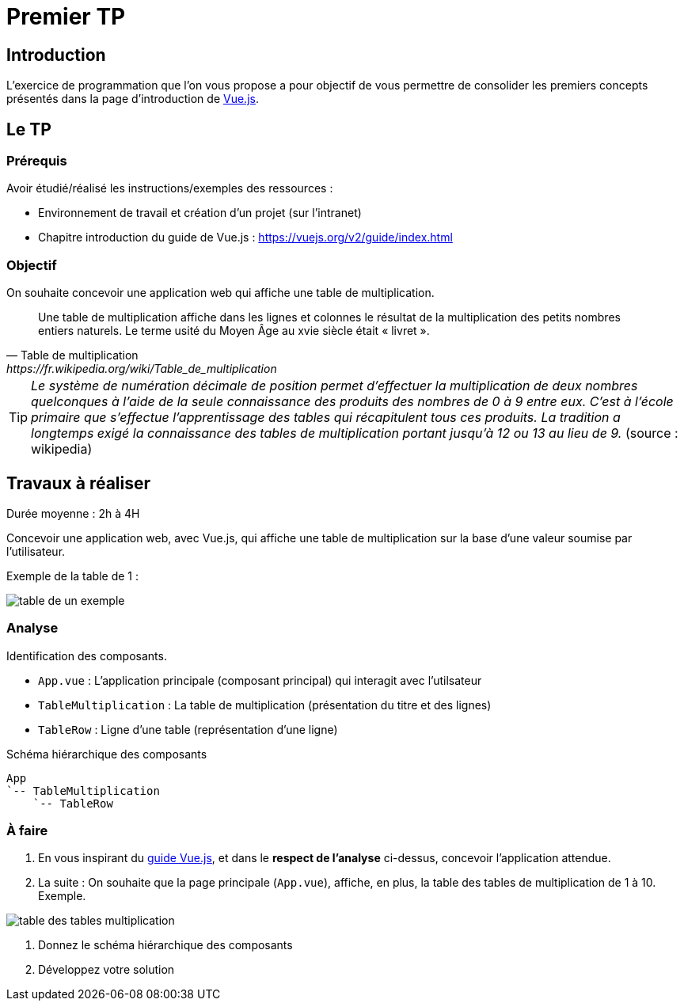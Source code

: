 = Premier TP
ifndef::backend-pdf[]
:imagesdir: images
endif::[]

== Introduction

L'exercice de programmation que l'on vous propose a  pour objectif
de vous permettre de consolider les premiers concepts présentés dans
la page d'introduction de https://fr.vuejs.org/v2/guide/index.html[Vue.js].


== Le TP

=== Prérequis

Avoir étudié/réalisé les instructions/exemples des ressources :

* Environnement de travail et création d’un projet (sur l'intranet)
* Chapitre introduction du guide de Vue.js : https://vuejs.org/v2/guide/index.html

=== Objectif

On souhaite concevoir une application web qui affiche une table de multiplication.

[quote, Table de multiplication, https://fr.wikipedia.org/wiki/Table_de_multiplication]
____
Une table de multiplication affiche dans les lignes et colonnes le résultat de la multiplication des petits nombres entiers naturels. Le terme usité du Moyen Âge au xvie siècle était « livret ».
____

TIP: _Le système de numération décimale de position permet d'effectuer la multiplication de deux nombres quelconques à l'aide de la seule connaissance des produits des nombres de 0 à 9 entre eux. C'est à l'école primaire que s'effectue l'apprentissage des tables qui récapitulent tous ces produits. La tradition a longtemps exigé la connaissance des tables de multiplication portant jusqu’à 12 ou 13 au lieu de 9._ (source : wikipedia)


== Travaux à réaliser

Durée moyenne : 2h à 4H

Concevoir une application web, avec Vue.js, qui affiche
une table de multiplication sur la base d'une valeur soumise par l'utilisateur.

Exemple de la table de 1 :

image:table-de-un-exemple.png[title="table de un exemple"]

=== Analyse

Identification des composants.

* `App.vue` : L'application principale (composant principal) qui interagit avec l'utilsateur
* `TableMultiplication` : La table de multiplication (présentation du titre et des lignes)
* `TableRow` : Ligne d'une table (représentation d'une ligne)

[source, title="Schéma hiérarchique des composants"]
----
App
`-- TableMultiplication
    `-- TableRow
----

=== À faire

====
. En vous inspirant du https://fr.vuejs.org/v2/guide/index.html[guide Vue.js], et dans le *respect de l'analyse* ci-dessus,
concevoir l'application attendue.

. La suite : On souhaite que la page principale (`App.vue`), affiche, en plus, la table des tables de multiplication de 1 à 10. Exemple.

image:table-des-tables-multiplication.png[title="table-des-tables-multiplication"]

. Donnez le schéma hiérarchique des composants
. Développez votre solution
====


